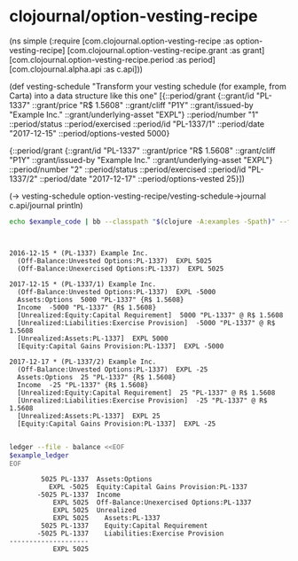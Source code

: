 * clojournal/option-vesting-recipe

#+BEGIN_SRC bash :results raw :exports results
echo \#+BEGIN_EXAMPLE clojure
cat examples/simple.clj
echo \#+END_EXAMPLE
#+END_SRC

#+NAME: example-code
#+RESULTS:
#+BEGIN_EXAMPLE clojure
(ns simple
  (:require [com.clojournal.option-vesting-recipe :as option-vesting-recipe]
            [com.clojournal.option-vesting-recipe.grant :as grant]
            [com.clojournal.option-vesting-recipe.period :as period]
            [com.clojournal.alpha.api :as c.api]))

(def vesting-schedule
  "Transform your vesting schedule (for example, from Carta) into a data structure like this one"
  [{::period/grant          {::grant/id               "PL-1337"
                             ::grant/price            "R$ 1.5608"
                             ::grant/cliff            "P1Y"
                             ::grant/issued-by        "Example Inc."
                             ::grant/underlying-asset "EXPL"}
    ::period/number         "1"
    ::period/status         ::period/exercised
    ::period/id             "PL-1337/1"
    ::period/date           "2017-12-15"
    ::period/options-vested 5000}

   {::period/grant          {::grant/id               "PL-1337"
                             ::grant/price            "R$ 1.5608"
                             ::grant/cliff            "P1Y"
                             ::grant/issued-by        "Example Inc."
                             ::grant/underlying-asset "EXPL"}
    ::period/number         "2"
    ::period/status         ::period/exercised
    ::period/id             "PL-1337/2"
    ::period/date           "2017-12-17"
    ::period/options-vested 25}])

(-> vesting-schedule
    option-vesting-recipe/vesting-schedule->journal
    c.api/journal
    println)
#+END_EXAMPLE

#+BEGIN_SRC bash :var example_code=example-code :results verbatim :exports both
echo $example_code | bb --classpath "$(clojure -A:examples -Spath)" --file /dev/stdin
#+END_SRC

#+NAME: example-ledger
#+RESULTS:
#+begin_example


2016-12-15 * (PL-1337) Example Inc.
  (Off-Balance:Unvested Options:PL-1337)  EXPL 5025
  (Off-Balance:Unexercised Options:PL-1337)  EXPL 5025

2017-12-15 * (PL-1337/1) Example Inc.
  (Off-Balance:Unvested Options:PL-1337)  EXPL -5000
  Assets:Options  5000 "PL-1337" {R$ 1.5608}
  Income  -5000 "PL-1337" {R$ 1.5608}
  [Unrealized:Equity:Capital Requirement]  5000 "PL-1337" @ R$ 1.5608
  [Unrealized:Liabilities:Exercise Provision]  -5000 "PL-1337" @ R$ 1.5608
  [Unrealized:Assets:PL-1337]  EXPL 5000
  [Equity:Capital Gains Provision:PL-1337]  EXPL -5000

2017-12-17 * (PL-1337/2) Example Inc.
  (Off-Balance:Unvested Options:PL-1337)  EXPL -25
  Assets:Options  25 "PL-1337" {R$ 1.5608}
  Income  -25 "PL-1337" {R$ 1.5608}
  [Unrealized:Equity:Capital Requirement]  25 "PL-1337" @ R$ 1.5608
  [Unrealized:Liabilities:Exercise Provision]  -25 "PL-1337" @ R$ 1.5608
  [Unrealized:Assets:PL-1337]  EXPL 25
  [Equity:Capital Gains Provision:PL-1337]  EXPL -25

#+end_example

#+BEGIN_SRC bash :var example_ledger=example-ledger :results verbatim :exports both
ledger --file - balance <<EOF
$example_ledger
EOF
#+END_SRC

#+RESULTS:
#+begin_example
        5025 PL-1337  Assets:Options
          EXPL -5025  Equity:Capital Gains Provision:PL-1337
       -5025 PL-1337  Income
           EXPL 5025  Off-Balance:Unexercised Options:PL-1337
           EXPL 5025  Unrealized
           EXPL 5025    Assets:PL-1337
        5025 PL-1337    Equity:Capital Requirement
       -5025 PL-1337    Liabilities:Exercise Provision
--------------------
           EXPL 5025
#+end_example
